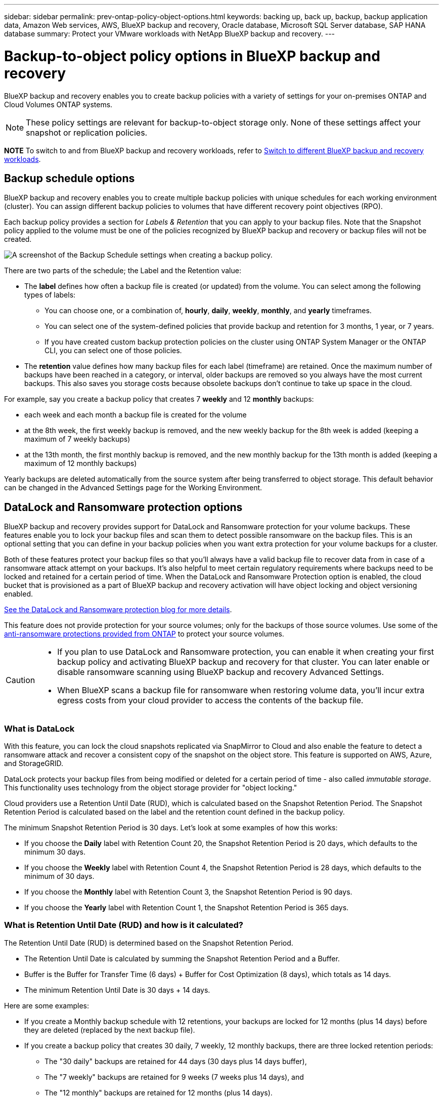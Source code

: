 ---
sidebar: sidebar
permalink: prev-ontap-policy-object-options.html
keywords: backing up, back up, backup, backup application data, Amazon Web services, AWS, BlueXP backup and recovery, Oracle database, Microsoft SQL Server database, SAP HANA database
summary: Protect your VMware workloads with NetApp BlueXP backup and recovery. 
---

= Backup-to-object policy options in BlueXP backup and recovery
:hardbreaks:
:nofooter:
:icons: font
:linkattrs:
:imagesdir: ./media/

[.lead]
BlueXP backup and recovery enables you to create backup policies with a variety of settings for your on-premises ONTAP and Cloud Volumes ONTAP systems.

NOTE: These policy settings are relevant for backup-to-object storage only. None of these settings affect your snapshot or replication policies. 

====
*NOTE*   To switch to and from BlueXP backup and recovery workloads, refer to link:br-start-switch-ui.html[Switch to different BlueXP backup and recovery workloads].
====


== Backup schedule options

BlueXP backup and recovery enables you to create multiple backup policies with unique schedules for each working environment (cluster). You can assign different backup policies to volumes that have different recovery point objectives (RPO).

Each backup policy provides a section for _Labels & Retention_ that you can apply to your backup files. Note that the Snapshot policy applied to the volume must be one of the policies recognized by BlueXP backup and recovery or backup files will not be created. 

image:screenshot_backup_schedule_settings.png[A screenshot of the Backup Schedule settings when creating a backup policy.]

There are two parts of the schedule; the Label and the Retention value:

* The *label* defines how often a backup file is created (or updated) from the volume. You can select among the following types of labels:

** You can choose one, or a combination of, *hourly*, *daily*, *weekly*, *monthly*, and *yearly* timeframes.
** You can select one of the system-defined policies that provide backup and retention for 3 months, 1 year, or 7 years.
** If you have created custom backup protection policies on the cluster using ONTAP System Manager or the ONTAP CLI, you can select one of those policies.

* The *retention* value defines how many backup files for each label (timeframe) are retained. Once the maximum number of backups have been reached in a category, or interval, older backups are removed so you always have the most current backups. This also saves you storage costs because obsolete backups don't continue to take up space in the cloud.

For example, say you create a backup policy that creates 7 *weekly* and 12 *monthly* backups:

* each week and each month a backup file is created for the volume
* at the 8th week, the first weekly backup is removed, and the new weekly backup for the 8th week is added (keeping a maximum of 7 weekly backups)
* at the 13th month, the first monthly backup is removed, and the new monthly backup for the 13th month is added (keeping a maximum of 12 monthly backups)

Yearly backups are deleted automatically from the source system after being transferred to object storage. This default behavior can be changed in the Advanced Settings page for the Working Environment.

== DataLock and Ransomware protection options

BlueXP backup and recovery provides support for DataLock and Ransomware protection for your volume backups. These features enable you to lock your backup files and scan them to detect possible ransomware on the backup files. This is an optional setting that you can define in your backup policies when you want extra protection for your volume backups for a cluster.

Both of these features protect your backup files so that you'll always have a valid backup file to recover data from in case of a ransomware attack attempt on your backups. It's also helpful to meet certain regulatory requirements where backups need to be locked and retained for a certain period of time. When the DataLock and Ransomware Protection option is enabled, the cloud bucket that is provisioned as a part of BlueXP backup and recovery activation will have object locking and object versioning enabled.

https://bluexp.netapp.com/blog/cbs-blg-the-bluexp-feature-that-protects-backups-from-ransomware[See the DataLock and Ransomware protection blog for more details^].

This feature does not provide protection for your source volumes; only for the backups of those source volumes. Use some of the https://docs.netapp.com/us-en/ontap/anti-ransomware/index.html[anti-ransomware protections provided from ONTAP^] to protect your source volumes.

[CAUTION]
====
* If you plan to use DataLock and Ransomware protection, you can enable it when creating your first backup policy and activating BlueXP backup and recovery for that cluster. You can later enable or disable ransomware scanning using BlueXP backup and recovery Advanced Settings. 
* When BlueXP scans a backup file for ransomware when restoring volume data, you'll incur extra egress costs from your cloud provider to access the contents of the backup file.
====

=== What is DataLock

With this feature, you can lock the cloud snapshots replicated via SnapMirror to Cloud and also enable the feature to detect a ransomware attack and recover a consistent copy of the snapshot on the object store. This feature is supported on AWS, Azure, and StorageGRID. 

DataLock protects your backup files from being modified or deleted for a certain period of time - also called _immutable storage_. This functionality uses technology from the object storage provider for "object locking." 

Cloud providers use a Retention Until Date (RUD), which is calculated based on the Snapshot Retention Period. The Snapshot Retention Period is calculated based on the label and the retention count defined in the backup policy. 

The minimum Snapshot Retention Period is 30 days. Let's look at some examples of how this works:

* If you choose the *Daily* label with Retention Count 20, the Snapshot Retention Period is 20 days, which defaults to the minimum 30 days.
* If you choose the *Weekly* label with Retention Count 4, the Snapshot Retention Period is 28 days, which defaults to the minimum of 30 days.
* If you choose the *Monthly* label with Retention Count 3, the Snapshot Retention Period is 90 days.
* If you choose the *Yearly* label with Retention Count 1, the Snapshot Retention Period is 365 days.


=== What is Retention Until Date (RUD) and how is it calculated?

The Retention Until Date (RUD) is determined based on the Snapshot Retention Period.

* The Retention Until Date is calculated by summing the Snapshot Retention Period and a Buffer.
* Buffer is the Buffer for Transfer Time (6 days) + Buffer for Cost Optimization (8 days), which totals as 14 days.
* The minimum Retention Until Date is 30 days + 14 days. 
 
Here are some examples: 

* If you create a Monthly backup schedule with 12 retentions, your backups are locked for 12 months (plus 14 days) before they are deleted (replaced by the next backup file).

* If you create a backup policy that creates 30 daily, 7 weekly, 12 monthly backups, there are three locked retention periods:  
** The "30 daily" backups are retained for 44 days (30 days plus 14 days buffer), 
** The "7 weekly" backups are retained for 9 weeks (7 weeks plus 14 days), and 
** The "12 monthly" backups are retained for 12 months (plus 14 days).

* If you create an Hourly backup schedule with 24 retentions, you might think that backups are locked for 24 hours. However, since that is less than the minimum of 30 days, each backup will be locked and retained for 44 days (30 days plus 14 days buffer).

Old backups are deleted after the DataLock Retention Period expires, not after the backup policy retention period. 

The DataLock retention setting overrides the policy retention setting from your backup policy. This could affect your storage costs as your backup files will be saved in the object store for a longer period of time.

=== Enable DataLock and Ransomware protection
You can enable DataLock and Ransomware protection when you create a policy. You cannot enable, modify, or disable this after the policy is created. 

. When you create a policy, expand the *DataLock and Ransomware Protection* section.

. Choose one of the following: 
* *None*: DataLock protection and ransomware protection are disabled.
* *Unlocked*: DataLock protection and ransomware protection are enabled. Users with specific permissions can overwrite or delete protected backup files during the retention period. 

* *Locked*: DataLock protection and ransomware protection are enabled. No users can overwrite or delete protected backup files during the retention period. This satisfies full regulatory compliance.



Refer to link:prev-ontap-policy-object-advanced-settings.html[How to update Ransomware protection options in the Advanced Settings page].



=== What is Ransomware protection

Ransomware protection scans your backup files to look for evidence of a ransomware attack. The detection of ransomware attacks is performed using a checksum comparison. If potential ransomware is identified in a new backup file versus the previous backup file, that newer backup file is replaced by the most recent backup file that does not show any signs of a ransomware attack. (The file that was identified as having a ransomware attack is deleted 1 day after it has been replaced.)

Scans occur in these situations:

* Scans on cloud backup objects are initiated soon after they are transferred to the cloud object storage. The scan is not performed on the backup file when it is first written to cloud storage, but when the next backup file is written. 
* Ransomware scans can be initiated when the backup is selected for the restore process. 
* Scans can be performed on-demand at any time. 

*How does the recovery process work?* 

When a ransomware attack is detected, the service uses the Active Data Connector Integrity Checker REST API to start the recovery process. The oldest version of the data objects is the source of truth and is made into the current version as part of the recovery process.
 
Let's see how this works:

* In the event of a ransomware attack, the service tries to overwrite or delete the object in the bucket.
* Because the cloud storage is versioning-enabled, it automatically creates a new version of the backup object. If an object is deleted with versioning turned on, it is marked as deleted but is still retrievable. If an object is overwritten, previous versions are stored and marked.
* When a ransomware scan is initiated, the checksums are validated for both object versions and compared. If the checksums are inconsistent, potential ransomware has been detected.
* The recovery process involves reverting to the last known good copy. 





=== Supported working environments and object storage providers

You can enable DataLock and Ransomware protection on ONTAP volumes from the following working environments when using object storage in the following public and private cloud providers. Additional cloud providers will be added in future releases.

[cols=2*,options="header",cols="55,45",width="80%"]
|===

| Source Working Environment
| Backup File Destination

ifdef::aws[]
| Cloud Volumes ONTAP in AWS
| Amazon S3
endif::aws[]
ifdef::azure[]
| Cloud Volumes ONTAP in Azure
| Azure Blob
endif::azure[]
//ifdef::gcp[]
// | Cloud Volumes ONTAP in Google
// | Google Cloud Storage
//endif::gcp[]
| On-premises ONTAP system
| 
ifdef::aws[]
Amazon S3
endif::aws[]
ifdef::azure[]
Azure Blob
endif::azure[]
//ifdef::gcp[]
//Google Cloud Storage
//endif::gcp[]
NetApp StorageGRID

|===

=== Requirements

ifdef::aws[]
* For AWS:
** Your clusters must running ONTAP 9.11.1 or greater 
** The Connector can be deployed in the cloud or on your premises
** The following S3 permissions must be part of the IAM role that provides the Connector with permissions. They reside in the "backupS3Policy" section for the resource "arn:aws:s3:::netapp-backup-*":
// Start snippet: collapsible block (open on page load)
+
.AWS S3 permissions
[%collapsible]
====
*** s3:GetObjectVersionTagging
*** s3:GetBucketObjectLockConfiguration
*** s3:GetObjectVersionAcl
*** s3:PutObjectTagging
*** s3:DeleteObject
*** s3:DeleteObjectTagging
*** s3:GetObjectRetention
*** s3:DeleteObjectVersionTagging
*** s3:PutObject
*** s3:GetObject
*** s3:PutBucketObjectLockConfiguration
*** s3:GetLifecycleConfiguration
*** s3:GetBucketTagging
*** s3:DeleteObjectVersion
*** s3:ListBucketVersions
*** s3:ListBucket
*** s3:PutBucketTagging
*** s3:GetObjectTagging
*** s3:PutBucketVersioning
*** s3:PutObjectVersionTagging
*** s3:GetBucketVersioning
*** s3:GetBucketAcl
*** s3:BypassGovernanceRetention
*** s3:PutObjectRetention
*** s3:GetBucketLocation
*** s3:GetObjectVersion
====
// End snippet
//+
//"s3:BypassGovernanceRetention" must be added only if you want your Admin users to be able to overwrite/delete backup files locked using Governance mode.
+
https://docs.netapp.com/us-en/bluexp-setup-admin/reference-permissions-aws.html[View the full JSON format for the policy where you can copy and paste required permissions^].
endif::aws[]
ifdef::azure[]
* For Azure:
** Your clusters must running ONTAP 9.12.1 or greater
** The Connector can be deployed in the cloud or on your premises
endif::azure[]
* For StorageGRID:
** Your clusters must running ONTAP 9.11.1 or greater 
** Your StorageGRID systems must be running 11.6.0.3 or greater
** The Connector must be deployed on your premises (it can be installed in a site with or without internet access)
** The following S3 permissions must be part of the IAM role that provides the Connector with permissions:
// Start snippet: collapsible block (open on page load)
+
.StorageGRID S3 permissions
[%collapsible]
====
*** s3:GetObjectVersionTagging
*** s3:GetBucketObjectLockConfiguration
*** s3:GetObjectVersionAcl
*** s3:PutObjectTagging
*** s3:DeleteObject
*** s3:DeleteObjectTagging
*** s3:GetObjectRetention
*** s3:DeleteObjectVersionTagging
*** s3:PutObject
*** s3:GetObject
*** s3:PutBucketObjectLockConfiguration
*** s3:GetLifecycleConfiguration
*** s3:GetBucketTagging
*** s3:DeleteObjectVersion
*** s3:ListBucketVersions
*** s3:ListBucket
*** s3:PutBucketTagging
*** s3:GetObjectTagging
*** s3:PutBucketVersioning
*** s3:PutObjectVersionTagging
*** s3:GetBucketVersioning
*** s3:GetBucketAcl
*** s3:PutObjectRetention
*** s3:GetBucketLocation
*** s3:GetObjectVersion
====
// End snippet

=== Restrictions

* The DataLock and Ransomware protection feature is not available if you have configured archival storage in the backup policy.
* The DataLock option you select when activating BlueXP backup and recovery must be used for all backup policies for that cluster. 
* You cannot use multiple DataLock modes on a single cluster.
* If you enable DataLock, all volume backups will be locked. You can't mix locked and non-locked volume backups for a single cluster.
* DataLock and Ransomware protection is applicable for new volume backups using a backup policy with DataLock and Ransomware protection enabled. You can later enable or disable these features using the Advanced Settings option. 
* FlexGroup volumes can use DataLock and Ransomware protection only when using ONTAP 9.13.1 or greater.

=== Tips on how to mitigate DataLock costs

You can enable or disable the Ransomware Scan feature while keeping the DataLock feature active. To avoid extra charges, you can disable scheduled ransomware scans. This lets you customize your security settings and avoid incurring costs from the cloud provider. 

Even if scheduled ransomware scans are disabled, you can still perform on-demand scans when needed.

You can choose different levels of protection: 

* *DataLock _without_ ransomware scans*: Provides protection for backup data in the destination storage that can be either in Governance or Compliance mode. 

** *Governance mode*: Offers flexibility to administrators to overwrite or delete protected data. 
** *Compliance mode*: Provides complete indelibility until the retention period expires. This helps meet the most stringent data security requirements of highly regulated environments. The data cannot be overwritten or modified during its lifecycle, providing the strongest level of protection for your backup copies. 
+
NOTE: Microsoft Azure uses a Lock and Unlock mode instead.

* *DataLock _with_ ransomware scans*: Provides an additional layer of security for your data. This feature helps detect any attempts to change backup copies. If any attempt is made, a new version of the data is created discreetly. The scan frequency can be changed to 1, 2, 3, 4, 5, 6, or 7 days. If scans are set to every 7 days, the costs decrease significantly. 

For more tips to mitigate DataLock costs, refer to
https://community.netapp.com/t5/Tech-ONTAP-Blogs/Understanding-BlueXP-Backup-and-Recovery-DataLock-and-Ransomware-Feature-TCO/ba-p/453475 

 
Additionally, you can get estimates for the cost associated with DataLock by visiting the https://bluexp.netapp.com/cloud-backup-service-tco-calculator[BlueXP backup and recovery Total Cost of Ownership (TCO) calculator]. 


== Archival storage options

When using AWS, Azure, or Google cloud storage, you can move older backup files to a less expensive archival storage class or access tier after a certain number of days. You can also choose to send your backup files to archival storage immediately without being written to standard cloud storage. Just enter *0* as the "Archive After Days" to send your backup file directly to archival storage. This can be especially helpful for users who rarely need to access data from cloud backups or users who are replacing a backup to tape solution.

Data in archival tiers can't be accessed immediately when needed, and will require a higher retrieval cost, so you'll need to consider how often you may need to restore data from backup files before deciding to archive your backup files. 

[NOTE]
====
* Even if you select “0” to send all data blocks to archival cloud storage, metadata blocks are always written to standard cloud storage. 
* Archival storage can't be used if you have enabled DataLock.
* You can't change the archival policy after selecting *0* days (archive immediately).
====

Each backup policy provides a section for _Archival Policy_ that you can apply to your backup files.

image:screenshot_archive_tier_settings.png[A screenshot of the Archival Policy settings when creating a backup policy.]

ifdef::aws[]
* In AWS, backups start in the _Standard_ storage class and transition to the _Standard-Infrequent Access_ storage class after 30 days.
+
If your cluster is using ONTAP 9.10.1 or greater, you can tier older backups to either _S3 Glacier_ or _S3 Glacier Deep Archive_ storage. link:prev-reference-aws-archive-storage-tiers.html[Learn more about AWS archival storage].
+
** If you select no archive tier in your first backup policy when activating BlueXP backup and recovery, then _S3 Glacier_ will be your only archive option for future policies.
** If you select _S3 Glacier_ in your first backup policy, then you can change to the _S3 Glacier Deep Archive_ tier for future backup policies for that cluster.
** If you select _S3 Glacier Deep Archive_ in your first backup policy, then that tier will be the only archive tier available for future backup policies for that cluster.
endif::aws[]

ifdef::azure[]
* In Azure, backups are associated with the _Cool_ access tier.
+
If your cluster is using ONTAP 9.10.1 or greater, you can tier older backups to _Azure Archive_ storage. link:prev-reference-azure-archive-storage-tiers.html[Learn more about Azure archival storage].
endif::azure[]

ifdef::gcp[]
* In GCP, backups are associated with the _Standard_ storage class.
+
If your on-prem cluster is using ONTAP 9.12.1 or greater, you can choose to tier older backups to _Archive_ storage in the BlueXP backup and recovery UI after a certain number of days for further cost optimization. link:prev-reference-gcp-archive-storage-tiers.html[Learn more about Google archival storage].
//You can use the lower cost _Nearline_ storage class, or the _Coldline_ or _Archive_ storage classes. However, you configure these other storage classes through Google, not through the BlueXP backup and recovery UI. See the Google topic https://cloud.google.com/storage/docs/storage-classes[Storage classes^] for information about changing the default storage class for a Google Cloud Storage bucket.
endif::gcp[]

* In StorageGRID, backups are associated with the _Standard_ storage class.
+
If your on-prem cluster is using ONTAP 9.12.1 or greater, and your StorageGRID system is using 11.4 or greater, you can archive older backup files to public cloud archival storage. 
ifdef::aws[]
+
** For AWS, you can tier backups to AWS _S3 Glacier_ or _S3 Glacier Deep Archive_ storage. link:prev-reference-aws-archive-storage-tiers.html[Learn more about AWS archival storage^].
endif::aws[]
ifdef::azure[]
+
** For Azure, you can tier older backups to _Azure Archive_ storage. link:prev-reference-azure-archive-storage-tiers.html[Learn more about Azure archival storage^].
endif::azure[]
